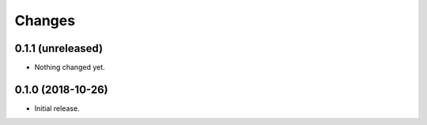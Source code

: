 Changes
=======

0.1.1 (unreleased)
------------------

- Nothing changed yet.


0.1.0 (2018-10-26)
------------------

- Initial release.
